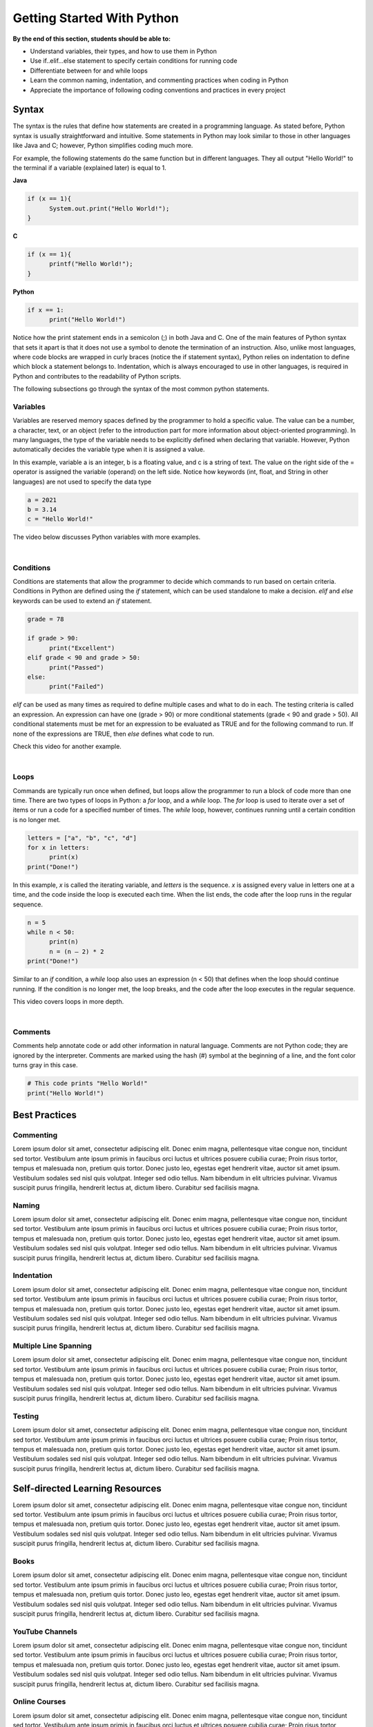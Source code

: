 Getting Started With Python
===========================

.. role:: java(code)
  :language: java

.. role:: c(code)
  :language: c

.. role:: python(code)
  :language: python

**By the end of this section, students should be able to:**

- Understand variables, their types, and how to use them in Python
- Use if..elif...else statement to specify certain conditions for running code
- Differentiate between for and while loops
- Learn the common naming, indentation, and commenting practices when coding in Python
- Appreciate the importance of following coding conventions and practices in every project

Syntax
------

The syntax is the rules that define how statements are created in a programming language. As stated before, Python syntax is usually straightforward and intuitive. Some statements in Python may look similar to those in other languages like Java and C; however, Python simplifies coding much more.

For example, the following statements do the same function but in different languages. They all output "Hello World!" to the terminal if a variable (explained later) is equal to 1.

**Java**

.. code-block:: java

  if (x == 1){
  	System.out.print("Hello World!");
  }

**C**

.. code-block:: c

  if (x == 1){
  	printf("Hello World!");
  }

**Python**

.. code-block:: python

  if x == 1:
  	print("Hello World!")

Notice how the print statement ends in a semicolon (;) in both Java and C. One of the main features of Python syntax that sets it apart is that it does not use a symbol to denote the termination of an instruction. Also, unlike most languages, where code blocks are wrapped in curly braces (notice the if statement syntax), Python relies on indentation to define which block a statement belongs to. Indentation, which is always encouraged to use in other languages, is required in Python and contributes to the readability of Python scripts.

The following subsections go through the syntax of the most common python statements.

Variables
^^^^^^^^^

Variables are reserved memory spaces defined by the programmer to hold a specific value. The value can be a number, a character, text, or an object (refer to the introduction part for more information about object-oriented programming). In many languages, the type of the variable needs to be explicitly defined when declaring that variable. However, Python automatically decides the variable type when it is assigned a value.

In this example, variable a is an integer, b is a floating value, and c is a string of text. The value on the right side of the = operator is assigned the variable (operand) on the left side. Notice how keywords (int, float, and String in other languages) are not used to specify the data type

.. code-block:: python

  a = 2021
  b = 3.14
  c = "Hello World!"

The video below discusses Python variables with more examples.

.. raw:: html

  <iframe width="560" height="315" src="https://www.youtube.com/embed/cQT33yu9pY8" title="YouTube video player" frameborder="0" allow="accelerometer; autoplay; clipboard-write; encrypted-media; gyroscope; picture-in-picture" allowfullscreen></iframe>

|

Conditions
^^^^^^^^^^

Conditions are statements that allow the programmer to decide which commands to run based on certain criteria. Conditions in Python are defined using the *if* statement, which can be used standalone to make a decision. *elif* and *else* keywords can be used to extend an *if* statement.

.. code-block:: python

  grade = 78

  if grade > 90:
  	print("Excellent")
  elif grade < 90 and grade > 50:
  	print("Passed")
  else:
  	print("Failed")

*elif* can be used as many times as required to define multiple cases and what to do in each. The testing criteria is called an expression. An expression can have one (grade > 90) or more conditional statements (grade < 90 and grade > 50). All conditional statements must be met for an expression to be evaluated as TRUE and for the following command to run. If none of the expressions are TRUE, then *else* defines what code to run.

Check this video for another example.

.. raw:: html

  <iframe width="560" height="315" src="https://www.youtube.com/embed/42MBMSOZgD4" title="YouTube video player" frameborder="0" allow="accelerometer; autoplay; clipboard-write; encrypted-media; gyroscope; picture-in-picture" allowfullscreen></iframe>

|

Loops
^^^^^

Commands are typically run once when defined, but loops allow the programmer to run a block of code more than one time. There are two types of loops in Python: a *for* loop, and a *while* loop. The *for* loop is used to iterate over a set of items or run a code for a specified number of times. The *while* loop, however, continues running until a certain condition is no longer met.

.. code-block:: python

  letters = ["a", "b", "c", "d"]
  for x in letters:
  	print(x)
  print("Done!")

In this example, *x* is called the iterating variable, and *letters* is the sequence. *x* is assigned every value in letters one at a time, and the code inside the loop is executed each time. When the list ends, the code after the loop runs in the regular sequence.

.. code-block:: python

  n = 5
  while n < 50:
  	print(n)
  	n = (n – 2) * 2
  print("Done!")

Similar to an *if* condition, a *while* loop also uses an expression (n < 50) that defines when the loop should continue running. If the condition is no longer met, the loop breaks, and the code after the loop executes in the regular sequence.

This video covers loops in more depth.

.. raw:: html

  <iframe width="560" height="315" src="https://www.youtube.com/embed/6iF8Xb7Z3wQ" title="YouTube video player" frameborder="0" allow="accelerometer; autoplay; clipboard-write; encrypted-media; gyroscope; picture-in-picture" allowfullscreen></iframe>

|

Comments
^^^^^^^^

Comments help annotate code or add other information in natural language. Comments are not Python code; they are ignored by the interpreter. Comments are marked using the hash (#) symbol at the beginning of a line, and the font color turns gray in this case.

.. code-block:: python

  # This code prints "Hello World!"
  print("Hello World!")

Best Practices
--------------

Commenting
^^^^^^^^^^

Lorem ipsum dolor sit amet, consectetur adipiscing elit. Donec enim magna, pellentesque vitae congue non, tincidunt sed tortor. Vestibulum ante ipsum primis in faucibus orci luctus et ultrices posuere cubilia curae; Proin risus tortor, tempus et malesuada non, pretium quis tortor. Donec justo leo, egestas eget hendrerit vitae, auctor sit amet ipsum. Vestibulum sodales sed nisl quis volutpat. Integer sed odio tellus. Nam bibendum in elit ultricies pulvinar. Vivamus suscipit purus fringilla, hendrerit lectus at, dictum libero. Curabitur sed facilisis magna.

Naming
^^^^^^

Lorem ipsum dolor sit amet, consectetur adipiscing elit. Donec enim magna, pellentesque vitae congue non, tincidunt sed tortor. Vestibulum ante ipsum primis in faucibus orci luctus et ultrices posuere cubilia curae; Proin risus tortor, tempus et malesuada non, pretium quis tortor. Donec justo leo, egestas eget hendrerit vitae, auctor sit amet ipsum. Vestibulum sodales sed nisl quis volutpat. Integer sed odio tellus. Nam bibendum in elit ultricies pulvinar. Vivamus suscipit purus fringilla, hendrerit lectus at, dictum libero. Curabitur sed facilisis magna.

Indentation
^^^^^^^^^^^

Lorem ipsum dolor sit amet, consectetur adipiscing elit. Donec enim magna, pellentesque vitae congue non, tincidunt sed tortor. Vestibulum ante ipsum primis in faucibus orci luctus et ultrices posuere cubilia curae; Proin risus tortor, tempus et malesuada non, pretium quis tortor. Donec justo leo, egestas eget hendrerit vitae, auctor sit amet ipsum. Vestibulum sodales sed nisl quis volutpat. Integer sed odio tellus. Nam bibendum in elit ultricies pulvinar. Vivamus suscipit purus fringilla, hendrerit lectus at, dictum libero. Curabitur sed facilisis magna.

Multiple Line Spanning
^^^^^^^^^^^^^^^^^^^^^^

Lorem ipsum dolor sit amet, consectetur adipiscing elit. Donec enim magna, pellentesque vitae congue non, tincidunt sed tortor. Vestibulum ante ipsum primis in faucibus orci luctus et ultrices posuere cubilia curae; Proin risus tortor, tempus et malesuada non, pretium quis tortor. Donec justo leo, egestas eget hendrerit vitae, auctor sit amet ipsum. Vestibulum sodales sed nisl quis volutpat. Integer sed odio tellus. Nam bibendum in elit ultricies pulvinar. Vivamus suscipit purus fringilla, hendrerit lectus at, dictum libero. Curabitur sed facilisis magna.

Testing
^^^^^^^

Lorem ipsum dolor sit amet, consectetur adipiscing elit. Donec enim magna, pellentesque vitae congue non, tincidunt sed tortor. Vestibulum ante ipsum primis in faucibus orci luctus et ultrices posuere cubilia curae; Proin risus tortor, tempus et malesuada non, pretium quis tortor. Donec justo leo, egestas eget hendrerit vitae, auctor sit amet ipsum. Vestibulum sodales sed nisl quis volutpat. Integer sed odio tellus. Nam bibendum in elit ultricies pulvinar. Vivamus suscipit purus fringilla, hendrerit lectus at, dictum libero. Curabitur sed facilisis magna.

Self-directed Learning Resources
--------------------------------

Lorem ipsum dolor sit amet, consectetur adipiscing elit. Donec enim magna, pellentesque vitae congue non, tincidunt sed tortor. Vestibulum ante ipsum primis in faucibus orci luctus et ultrices posuere cubilia curae; Proin risus tortor, tempus et malesuada non, pretium quis tortor. Donec justo leo, egestas eget hendrerit vitae, auctor sit amet ipsum. Vestibulum sodales sed nisl quis volutpat. Integer sed odio tellus. Nam bibendum in elit ultricies pulvinar. Vivamus suscipit purus fringilla, hendrerit lectus at, dictum libero. Curabitur sed facilisis magna.

Books
^^^^^

Lorem ipsum dolor sit amet, consectetur adipiscing elit. Donec enim magna, pellentesque vitae congue non, tincidunt sed tortor. Vestibulum ante ipsum primis in faucibus orci luctus et ultrices posuere cubilia curae; Proin risus tortor, tempus et malesuada non, pretium quis tortor. Donec justo leo, egestas eget hendrerit vitae, auctor sit amet ipsum. Vestibulum sodales sed nisl quis volutpat. Integer sed odio tellus. Nam bibendum in elit ultricies pulvinar. Vivamus suscipit purus fringilla, hendrerit lectus at, dictum libero. Curabitur sed facilisis magna.

YouTube Channels
^^^^^^^^^^^^^^^^

Lorem ipsum dolor sit amet, consectetur adipiscing elit. Donec enim magna, pellentesque vitae congue non, tincidunt sed tortor. Vestibulum ante ipsum primis in faucibus orci luctus et ultrices posuere cubilia curae; Proin risus tortor, tempus et malesuada non, pretium quis tortor. Donec justo leo, egestas eget hendrerit vitae, auctor sit amet ipsum. Vestibulum sodales sed nisl quis volutpat. Integer sed odio tellus. Nam bibendum in elit ultricies pulvinar. Vivamus suscipit purus fringilla, hendrerit lectus at, dictum libero. Curabitur sed facilisis magna.

Online Courses
^^^^^^^^^^^^^^

Lorem ipsum dolor sit amet, consectetur adipiscing elit. Donec enim magna, pellentesque vitae congue non, tincidunt sed tortor. Vestibulum ante ipsum primis in faucibus orci luctus et ultrices posuere cubilia curae; Proin risus tortor, tempus et malesuada non, pretium quis tortor. Donec justo leo, egestas eget hendrerit vitae, auctor sit amet ipsum. Vestibulum sodales sed nisl quis volutpat. Integer sed odio tellus. Nam bibendum in elit ultricies pulvinar. Vivamus suscipit purus fringilla, hendrerit lectus at, dictum libero. Curabitur sed facilisis magna.
